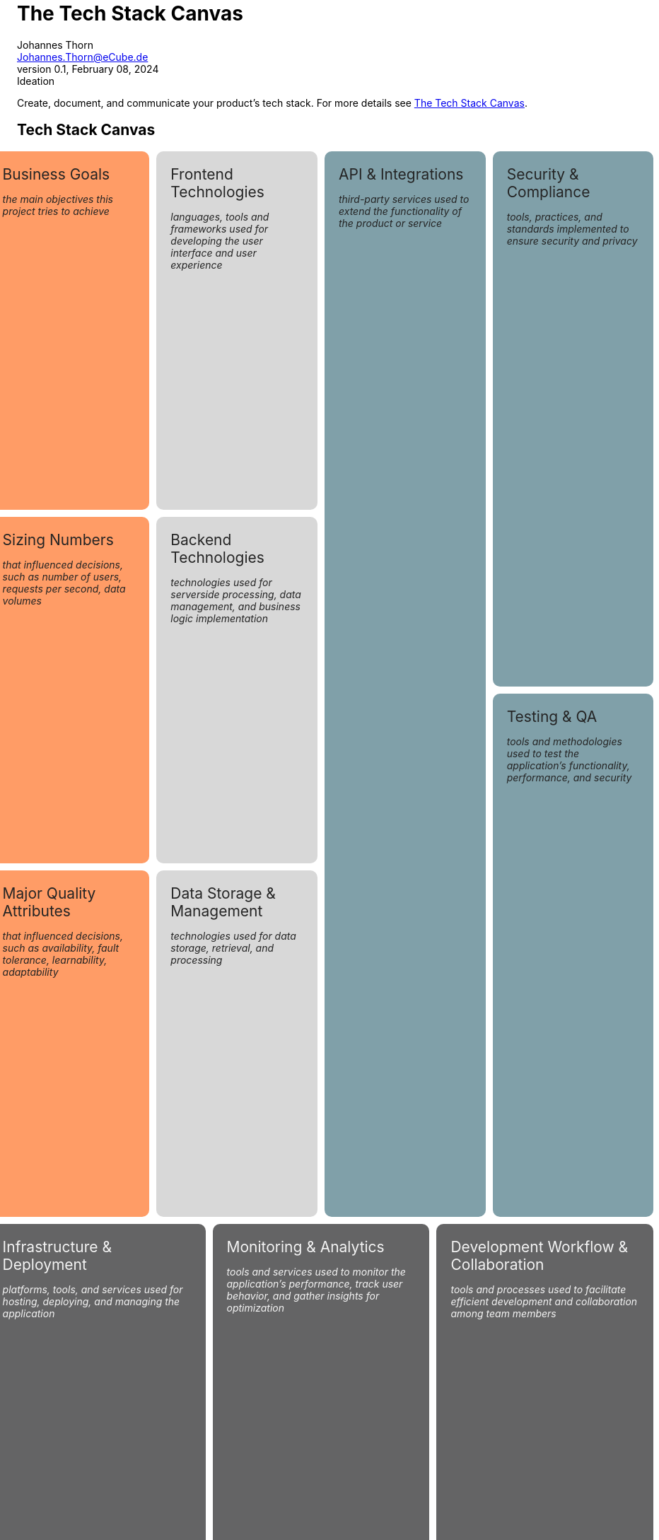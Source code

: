 = The Tech Stack Canvas
Johannes Thorn <Johannes.Thorn@eCube.de>
0.1, February 08, 2024: Ideation
:icons: font
// :noheader:
// :nofooter:

Create, document, and communicate your product's tech stack.
For more details see
https://techstackcanvas.io/[The Tech Stack Canvas].

[.landscape]
<<<

[.tech-stack.canvas]
== Tech Stack Canvas

[.context.business-goals]
.Business Goals
--
_the main objectives this project tries to achieve_
--

[.context.sizing-numbers]
.Sizing Numbers
--
_that influenced decisions, such as number of users, requests per second, data volumes_
--

[.context.quality-attributes]
.Major Quality Attributes
--
_that influenced decisions, such as availability, fault tolerance, learnability, adaptability_
--

[.layers.frontend-technologies]
.Frontend Technologies
--
_languages, tools and frameworks used for developing the user interface and user experience_
--

[.layers.backend-technologies]
.Backend Technologies
--
_technologies used for serverside processing, data management, and business logic implementation_
--

[.layers.data-storage]
.Data Storage & Management
--
_technologies used for data storage, retrieval, and processing_
--

[.support.api-integrations]
.API & Integrations
--
_third-party services used to extend the functionality of the product or service_
--

[.support.security-compliance]
.Security & Compliance
--
_tools, practices, and standards implemented to ensure security and privacy_
--

[.support.testing-qa]
.Testing & QA
--
_tools and methodologies used to test the application's functionality, performance, and security_
--

[.foundation.infrastructure-deployment]
.Infrastructure & Deployment
--
_platforms, tools, and services used for hosting, deploying, and managing the application_
--

[.foundation.monitoring-analytics]
.Monitoring & Analytics
--
_tools and services used to monitor the application's performance,
track user behavior, and gather insights for optimization_
--

[.foundation.workflow-collaboration]
.Development Workflow & Collaboration
--
_tools and processes used to facilitate efficient development and collaboration
among team members_
--

[.portrait]
<<<

== Explanations

Something important

// technical stuff below

ifdef::backend-html5[]
++++
<style>
.canvas div.sectionbody {
    display: grid;
    grid-template-columns: repeat(12, 1fr);
    grid-gap: 10px;
    height: 100%;
}
@media screen {
    .canvas div.sectionbody {
        width: 98vw;
        position: relative;
        left: calc(-49vw + 50%);
    }
}
.canvas div.sectionbody .openblock {
    padding: 20px;
    border-radius: 10px;
    color: #242424;
}
.canvas div.sectionbody .openblock > .title {
    color: #242424;
    font-size: 1.5em;
}

.canvas div.sectionbody .openblock.context {
    background-color: #ff9c66;
}
.canvas div.sectionbody .openblock.layers {
    background-color: #d8d8d8;
}
.canvas div.sectionbody .openblock.support {
    background-color: #80a0a9;
}
.canvas div.sectionbody .openblock.foundation {
    background-color: #646465;
    color: #f4f4f4;
}

.canvas div.sectionbody .openblock.foundation > .title {
    color: #f4f4f4;
}

.tech-stack .business-goals {
    grid-column: 1 / span 3;
    grid-row: 1 / span 2;
}

.tech-stack .sizing-numbers {
    grid-column: 1 / span 3;
    grid-row: 3 / span 2;
}

.tech-stack .quality-attributes {
    grid-column: 1 / span 3;
    grid-row: 5 / span 2;
}

.tech-stack .frontend-technologies {
    grid-column: 4 / span 3;
    grid-row: 1 / span 2;
}

.tech-stack .backend-technologies {
    grid-column: 4 / span 3;
    grid-row: 3 / span 2;
}

.tech-stack .data-storage {
    grid-column: 4 / span 3;
    grid-row: 5 / span 2;
}

.tech-stack .api-integrations {
    grid-column: 7 / span 3;
    grid-row: 1 / span 6;
}

.tech-stack .security-compliance {
    grid-column: 10 / span 3;
    grid-row: 1 / span 3;
}

.tech-stack .testing-qa {
    grid-column: 10 / span 3;
    grid-row: 4 / span 3;
}

.tech-stack .infrastructure-deployment {
    grid-column: 1 / span 4;
    grid-row: 7 / span 2;
}

.tech-stack .monitoring-analytics {
    grid-column: 5 / span 4;
    grid-row: 7 / span 2;
}

.tech-stack .workflow-collaboration {
    grid-column: 9 / span 4;
    grid-row: 7 / span 2;
}

@media print {
    @page {
        size: portrait;
    }
    @page rotated {
        page-orientation: rotate-left;
    }
    div {
        overflow: hidden;
    }
    .sect1.canvas {
        page: rotated;
        transform-origin: top left;
        transform: translateX(100vw) rotate(90deg);
        width: 100vh;
        height: 100vw;
        padding: 0 .9375em !important;
    }
}
</style>
++++
endif::[]
